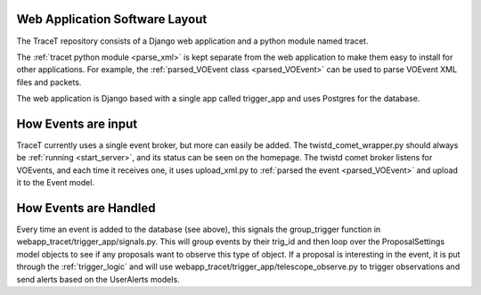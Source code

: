 Web Application Software Layout
===============================

The TraceT repository consists of a Django web application and a python module named tracet.

The :ref:`tracet python module <parse_xml>` is kept separate from the web application to make them easy to install for other applications.
For example, the :ref:`parsed_VOEvent class <parsed_VOEvent>` can be used to parse VOEvent XML files and packets.

The web application is Django based with a single app called trigger_app and uses Postgres for the database.


How Events are input
====================

TraceT currently uses a single event broker, but more can easily be added.
The twistd_comet_wrapper.py should always be :ref:`running <start_server>`, and its status can be seen on the homepage.
The twistd comet broker listens for VOEvents, and each time it receives one, it uses upload_xml.py to :ref:`parsed the event <parsed_VOEvent>` and upload it to the Event model.


How Events are Handled
======================

Every time an event is added to the database (see above), this signals the group_trigger function in webapp_tracet/trigger_app/signals.py.
This will group events by their trig_id and then loop over the ProposalSettings model objects to see if any proposals want to observe this type of object.
If a proposal is interesting in the event, it is put through the :ref:`trigger_logic` and will use
webapp_tracet/trigger_app/telescope_observe.py to trigger observations and send alerts based on the UserAlerts models.
